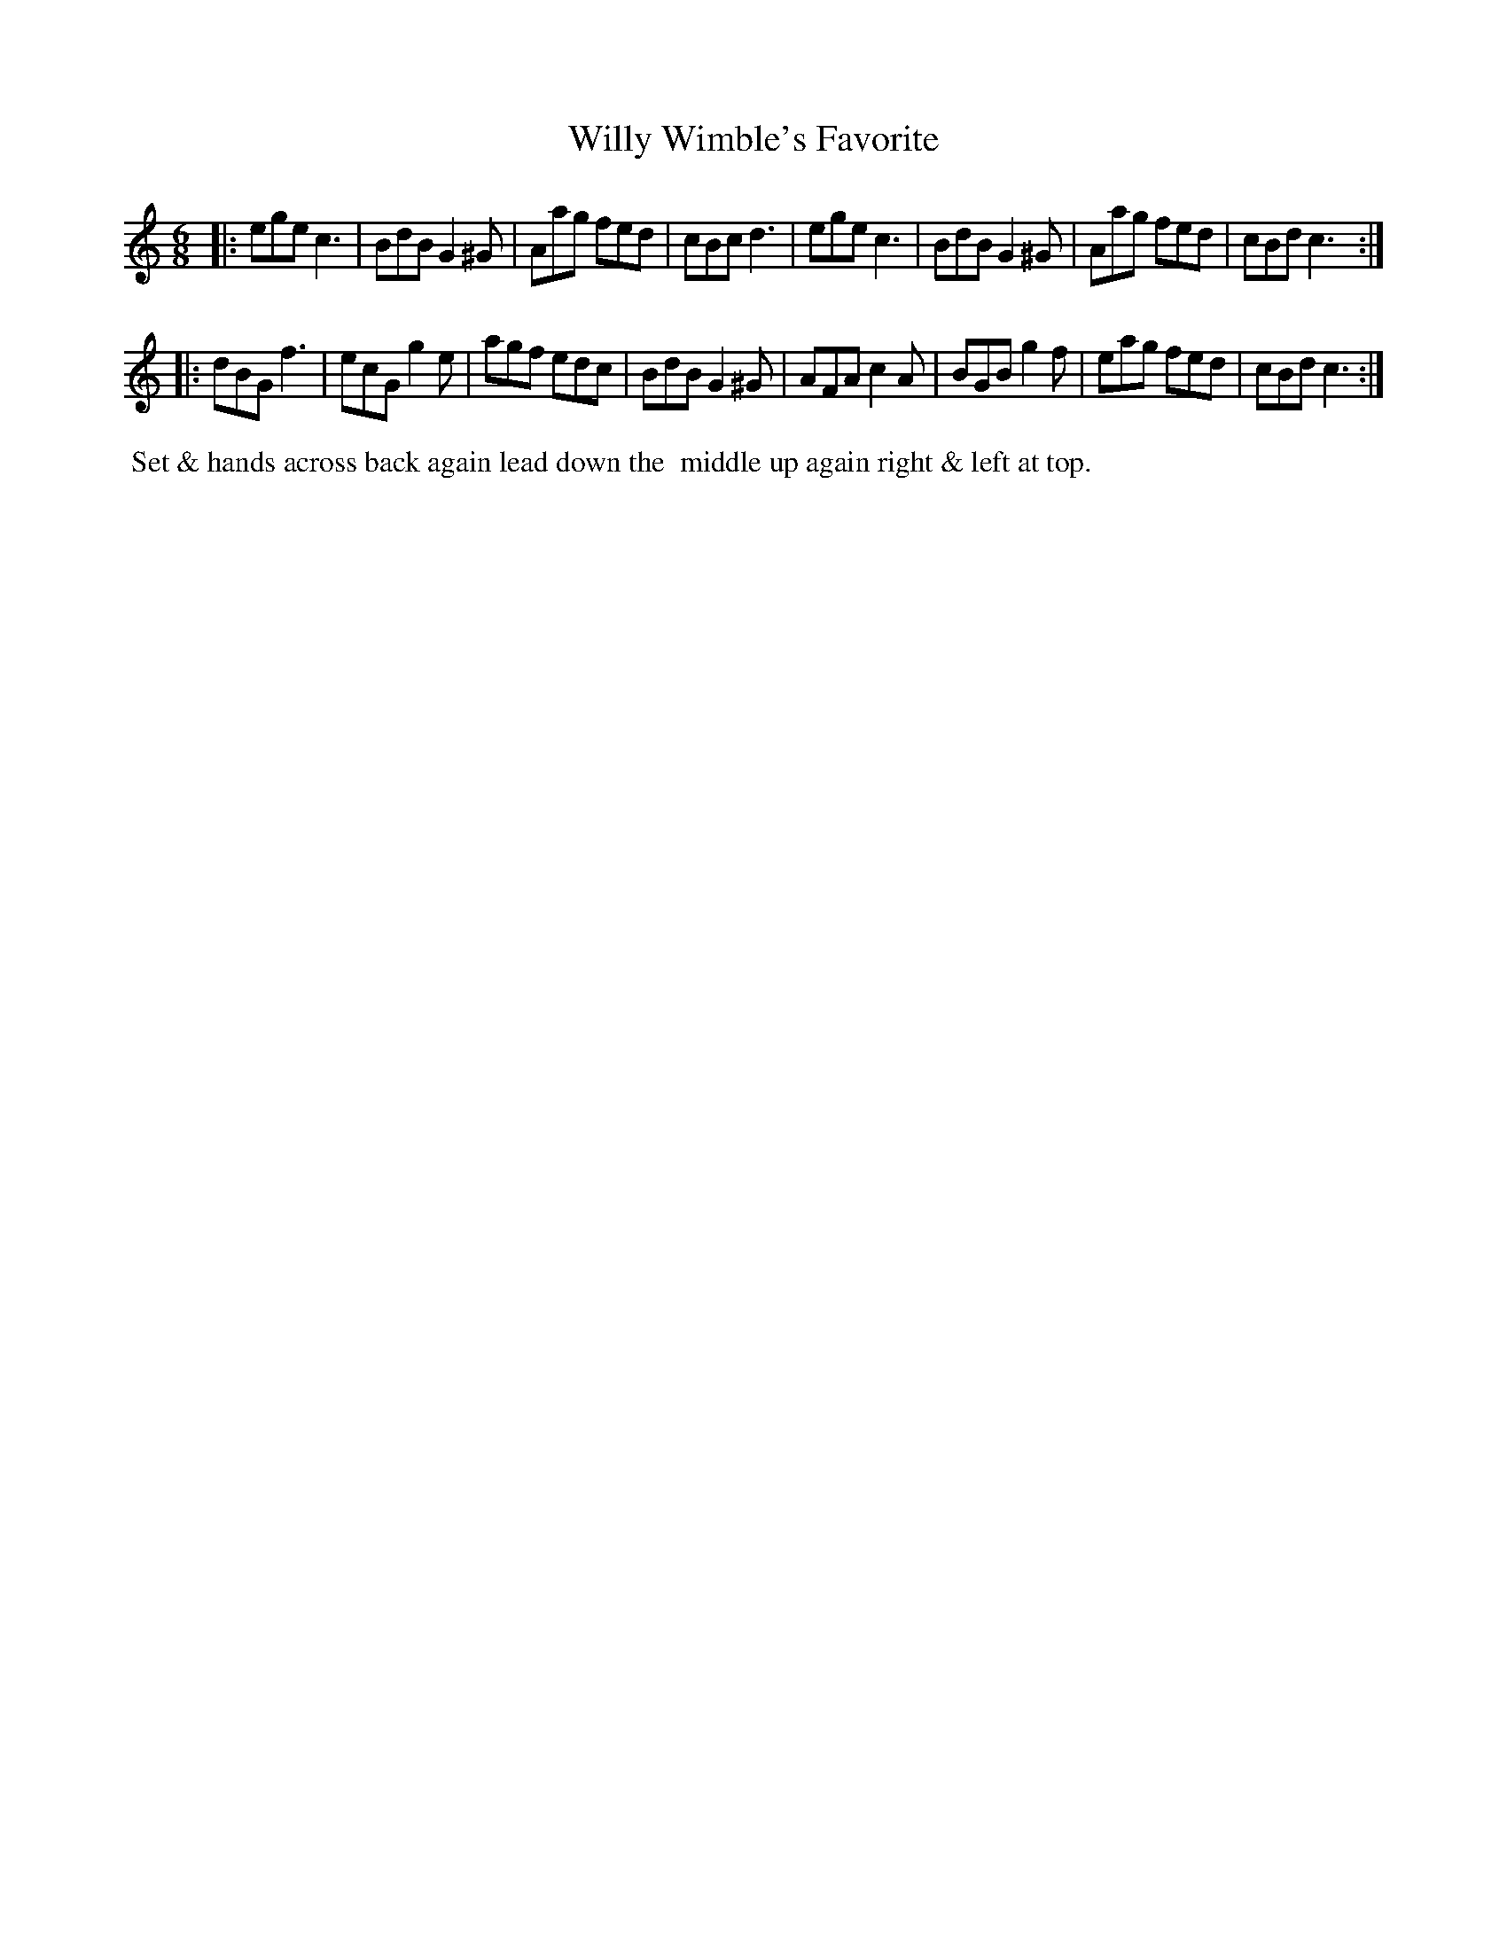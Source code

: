 X: 5
T: Willy Wimble's Favorite
%R: jig
B: "Twenty Four Country Dances with Figures for the Year 1810", Button & Whitaker, p.3 #1
F: http://www.vwml.org/browse/browse-collections-dance-tune-books/browse-button1810
Z: 2014 John Chambers <jc:trillian.mit.edu>
M: 6/8
L: 1/8
K: C
% - - - - - - - - - - - - - - - - - - - - - - - - - - - - -
|:\
ege c3  | BdB G2^G | Aag fed | cBc d3 |\
ege c3  | BdB G2^G | Aag fed | cBd c3 :|
|:\
dBG f3  | ecG g2e  | agf edc | BdB G2^G |\
AFA c2A | BGB g2f  | eag fed | cBd c3 :|
% - - - - - - - - - - Dance description - - - - - - - - - -
%%begintext align
%%     Set & hands across back again lead down the
%% middle up again right & left at top.
%%endtext
